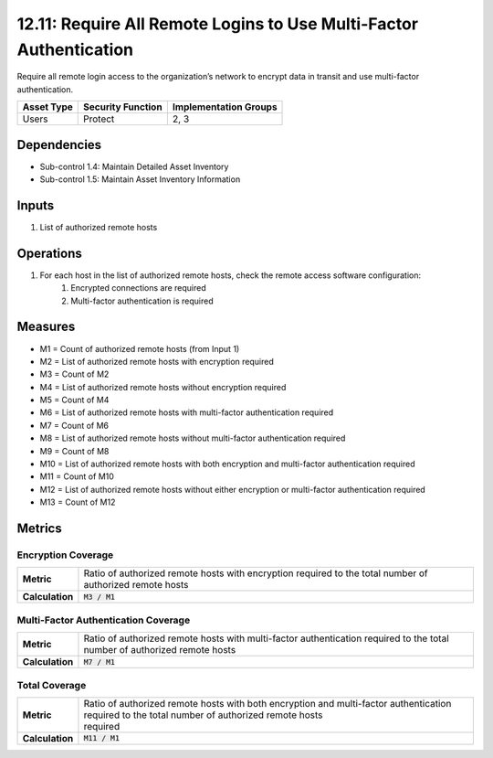 12.11: Require All Remote Logins to Use Multi-Factor Authentication
===================================================================
Require all remote login access to the organization’s network to encrypt data in transit and use multi-factor authentication.

.. list-table::
	:header-rows: 1

	* - Asset Type
	  - Security Function
	  - Implementation Groups
	* - Users
	  - Protect
	  - 2, 3

Dependencies
------------
* Sub-control 1.4: Maintain Detailed Asset Inventory
* Sub-control 1.5: Maintain Asset Inventory Information

Inputs
-----------
#. List of authorized remote hosts

Operations
----------
#. For each host in the list of authorized remote hosts, check the remote access software configuration:
	#. Encrypted connections are required
	#. Multi-factor authentication is required

Measures
--------
* M1 = Count of authorized remote hosts (from Input 1)
* M2 = List of authorized remote hosts with encryption required
* M3 = Count of M2
* M4 = List of authorized remote hosts without encryption required
* M5 = Count of M4
* M6 = List of authorized remote hosts with multi-factor authentication required
* M7 = Count of M6
* M8 = List of authorized remote hosts without multi-factor authentication required
* M9 = Count of M8
* M10 = List of authorized remote hosts with both encryption and multi-factor authentication required
* M11 = Count of M10
* M12 = List of authorized remote hosts without either encryption or multi-factor authentication required
* M13 = Count of M12

Metrics
-------

Encryption Coverage
^^^^^^^^^^^^^^^^^^^
.. list-table::

	* - **Metric**
	  - | Ratio of authorized remote hosts with encryption required to the total number of authorized remote hosts
	* - **Calculation**
	  - :code:`M3 / M1`

Multi-Factor Authentication Coverage
^^^^^^^^^^^^^^^^^^^^^^^^^^^^^^^^^^^^
.. list-table::

	* - **Metric**
	  - | Ratio of authorized remote hosts with multi-factor authentication required to the total number of authorized remote hosts
	* - **Calculation**
	  - :code:`M7 / M1`

Total Coverage
^^^^^^^^^^^^^^
.. list-table::

	* - **Metric**
	  - | Ratio of authorized remote hosts with both encryption and multi-factor authentication required to the total number of authorized remote hosts
	    | required
	* - **Calculation**
	  - :code:`M11 / M1`

.. history
.. authors
.. license
